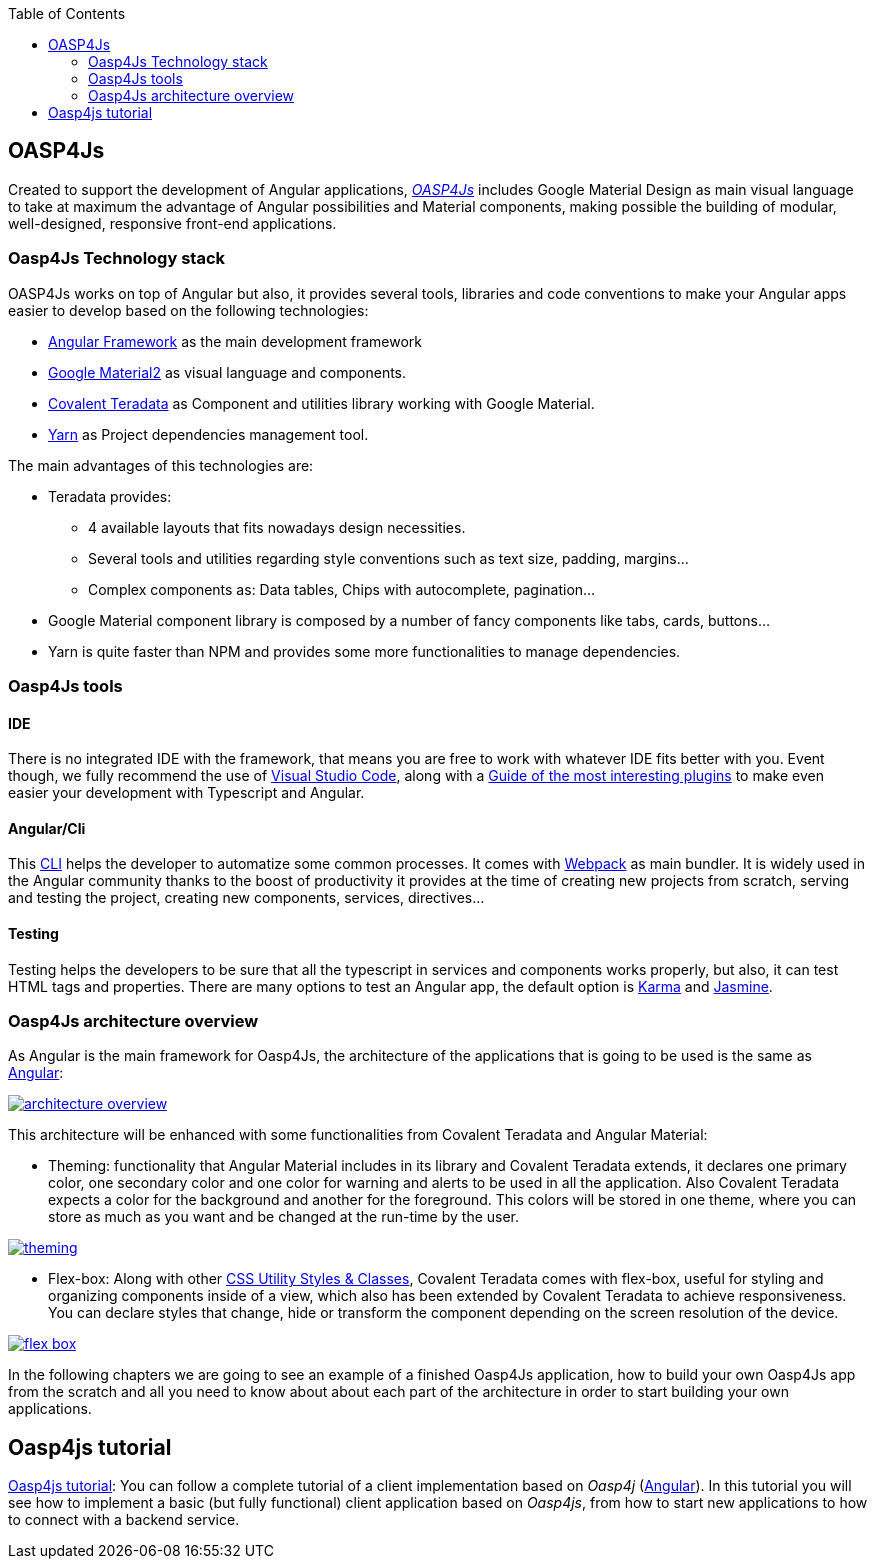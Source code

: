 :toc: macro
toc::[]

== OASP4Js

Created to support the development of Angular applications, https://github.com/oasp/oasp4Js[_OASP4Js_] includes Google Material Design as main visual language to take at maximum the advantage of Angular possibilities and Material components, making possible the building of modular, well-designed, responsive front-end applications.

=== Oasp4Js Technology stack

OASP4Js works on top of Angular but also, it provides several tools, libraries and code conventions to make your Angular apps easier to develop based on the following technologies:

- http://angular.io/[Angular Framework] as the main development framework

- https://github.com/angular/material2[Google Material2] as visual language and components.

- https://github.com/Teradata/covalent[Covalent Teradata] as Component and utilities library working with Google Material.

- https://yarnpkg.com/en/[Yarn] as Project dependencies management tool.

The main advantages of this technologies are:

- Teradata provides:
* 4 available layouts that fits nowadays design necessities.
* Several tools and utilities regarding style conventions such as text size, padding, margins...
* Complex components as: Data tables, Chips with autocomplete, pagination...
- Google Material component library is composed by a number of fancy components like tabs, cards, buttons...
- Yarn is quite faster than NPM and provides some more functionalities to manage dependencies.

=== Oasp4Js tools

==== IDE
There is no integrated IDE with the framework, that means you are free to work with whatever IDE fits better with you. Event though, we fully recommend the use of https://code.visualstudio.com/[Visual Studio Code], along with a https://github.com/oasp/oasp-vscode-ide[Guide of the most interesting plugins] to make even easier your development with Typescript and Angular.

==== Angular/Cli
This https://github.com/angular/angular-cli[CLI] helps the developer to automatize some common processes. It comes with https://github.com/webpack/webpack[Webpack] as main bundler. It is widely used in the Angular community thanks to the boost of productivity it provides at the time of creating new projects from scratch, serving and testing the project, creating new components, services, directives...

==== Testing
Testing helps the developers to be sure that all the typescript in services and components works properly, but also, it can test HTML tags and properties. There are many options to test an Angular app, the default option is https://github.com/karma-runner/karma[Karma] and https://github.com/jasmine/jasmine[Jasmine].

=== Oasp4Js architecture overview
As Angular is the main framework for Oasp4Js, the architecture of the applications that is going to be used is the same as https://angular.io/docs/ts/latest/guide/architecture.html[Angular]:

image::images/oasp4js/1.Intro/architecture_overview.png[, link="images/oasp4js/1.Intro/architecture_overview.png"]

This architecture will be enhanced with some functionalities from Covalent Teradata and Angular Material:

- Theming: functionality that Angular Material includes in its library and Covalent Teradata extends, it declares one primary color, one secondary color and one color for warning and alerts to be used in all the application. Also Covalent Teradata expects a color for the background and another for the foreground. This colors will be stored in one theme, where you can store as much as you want and be changed at the run-time by the user.

image::images/oasp4js/1.Intro/theming.png[, link="images/oasp4js/1.Intro/theming.png"]

- Flex-box: Along with other https://teradata.github.io/covalent/#/style-guide/utility-styles[CSS Utility Styles & Classes], Covalent Teradata comes with flex-box, useful for styling and organizing components inside of a view, which also has been extended by Covalent Teradata to achieve responsiveness. You can declare styles that change, hide or transform the component depending on the screen resolution of the device.

image::images/oasp4js/1.Intro/flex_box.jpeg[, link="images/oasp4js/1.Intro/flex_box.jpeg"]

In the following chapters we are going to see an example of a finished Oasp4Js application, how to build your own Oasp4Js app from the scratch and all you need to know about about each part of the architecture in order to start building your own applications.

== Oasp4js tutorial

https://github.com/oasp/oasp-tutorial-sources/wiki/OASP4jsGettingStartedHome[Oasp4js tutorial]: You can follow a complete tutorial of a client implementation based on _Oasp4j_ (https://angular.io/[Angular]). In this tutorial you will see how to implement a basic (but fully functional) client application based on _Oasp4js_, from how to start new applications to how to connect with a backend service.
